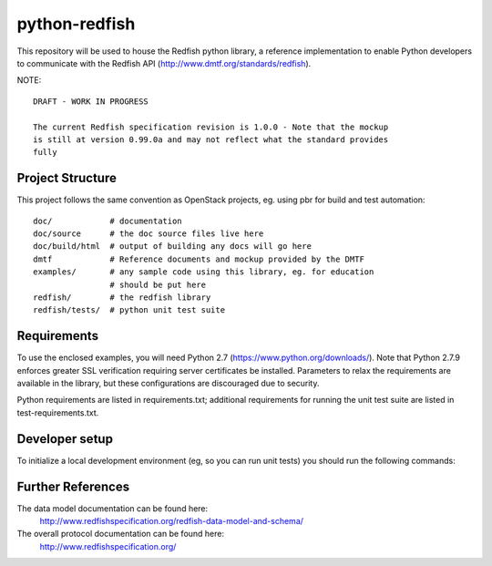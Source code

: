 python-redfish
==============

This repository will be used to house the Redfish python library, a reference
implementation to enable Python developers to communicate with the Redfish API
(http://www.dmtf.org/standards/redfish).

NOTE::

    DRAFT - WORK IN PROGRESS

    The current Redfish specification revision is 1.0.0 - Note that the mockup 
    is still at version 0.99.0a and may not reflect what the standard provides 
    fully


Project Structure
-------------------

This project follows the same convention as OpenStack projects, eg. using pbr
for build and test automation::

    doc/            # documentation
    doc/source      # the doc source files live here
    doc/build/html  # output of building any docs will go here
    dmtf            # Reference documents and mockup provided by the DMTF
    examples/       # any sample code using this library, eg. for education
                    # should be put here
    redfish/        # the redfish library
    redfish/tests/  # python unit test suite

Requirements
------------

To use the enclosed examples, you will need Python 2.7
(https://www.python.org/downloads/).  Note that Python 2.7.9 enforces greater
SSL verification requiring server certificates be installed. Parameters to
relax the requirements are available in the library, but these configurations
are discouraged due to security.

Python requirements are listed in requirements.txt; additional requirements for
running the unit test suite are listed in test-requirements.txt.

Developer setup
---------------

To initialize a local development environment (eg, so you can run unit tests)
you should run the following commands::


Further References
------------------

The data model documentation can be found here:
  http://www.redfishspecification.org/redfish-data-model-and-schema/

The overall protocol documentation can be found here:
  http://www.redfishspecification.org/
